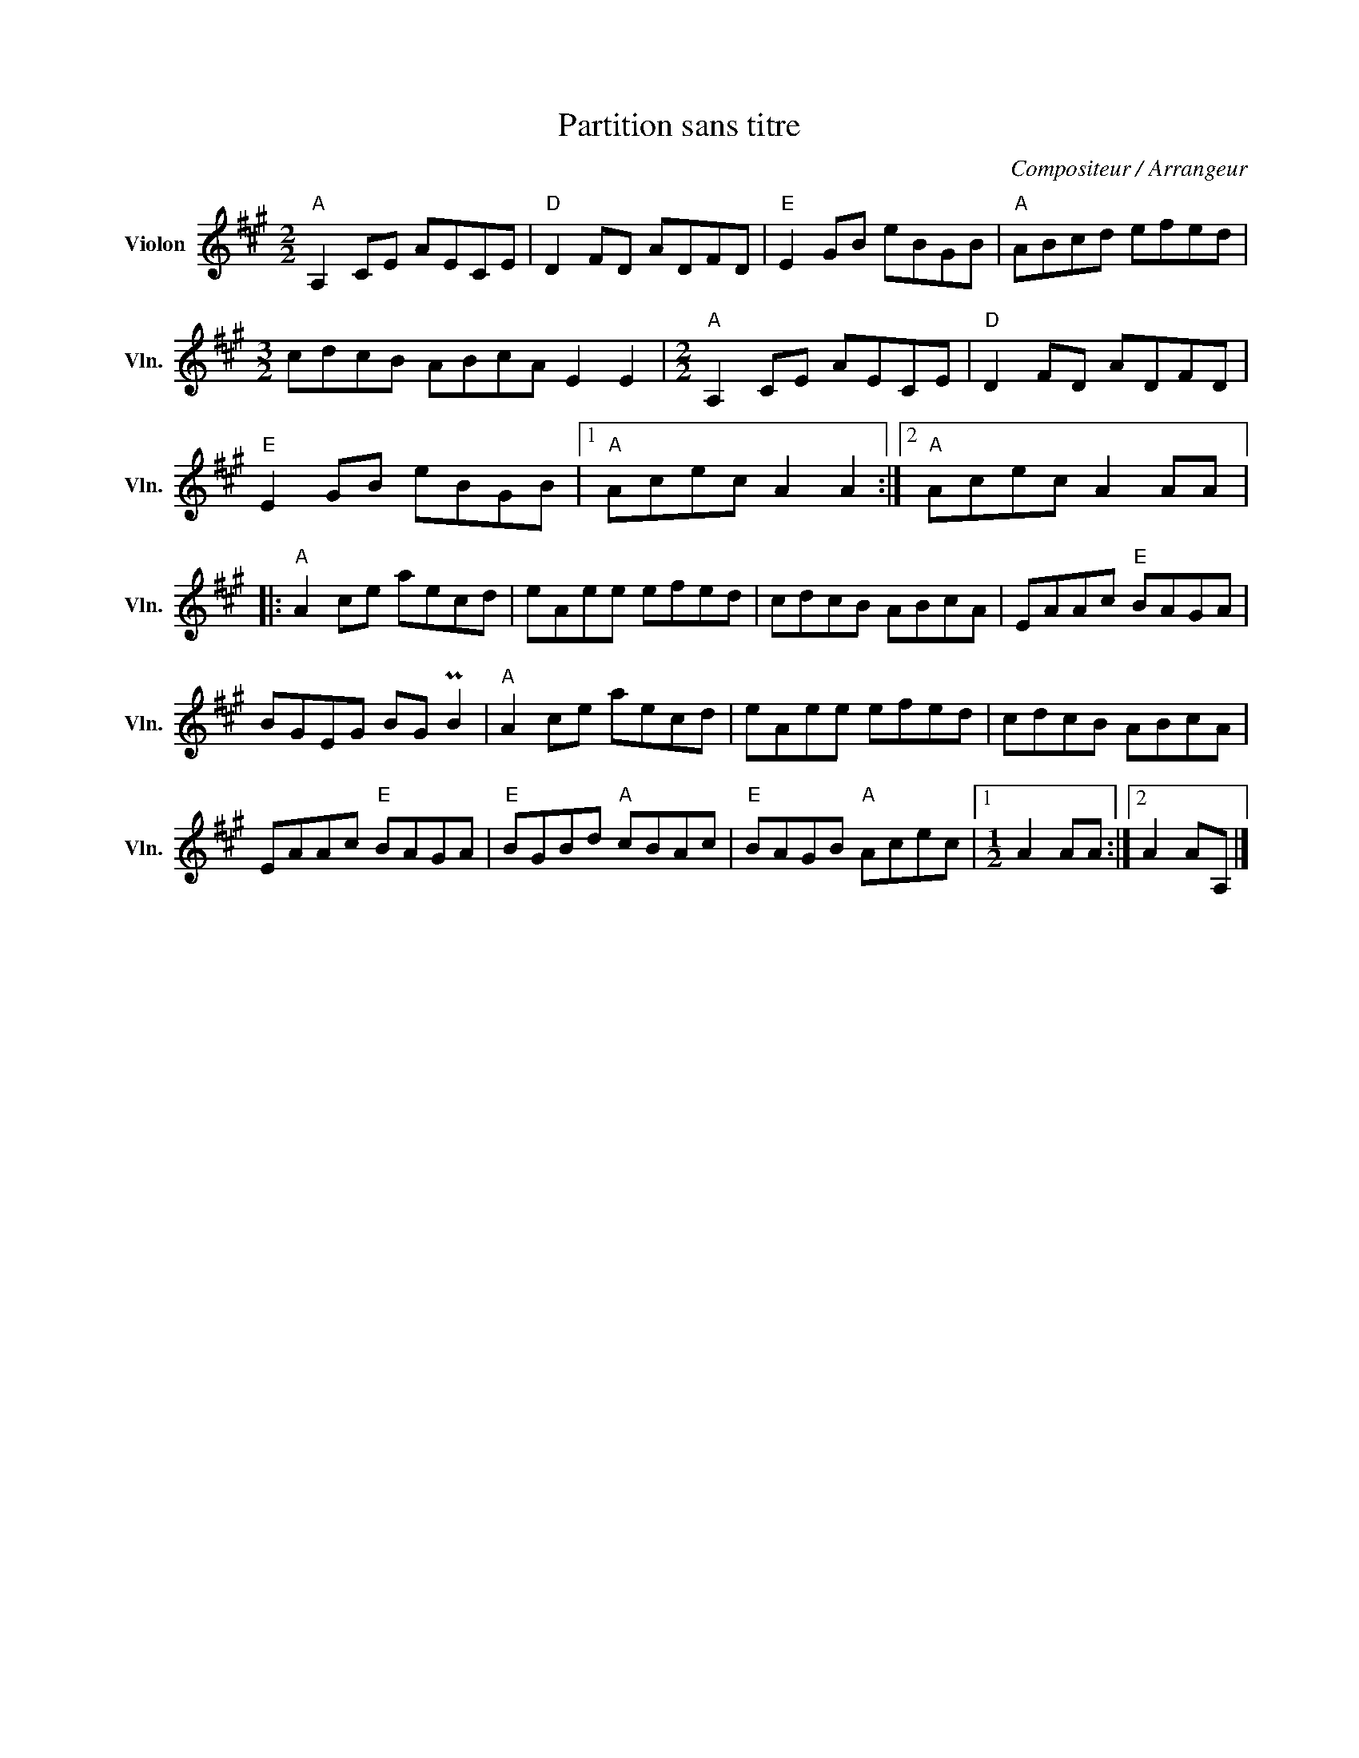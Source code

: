 X:1
T:Partition sans titre
C:Compositeur / Arrangeur
L:1/8
M:2/2
I:linebreak $
K:A
V:1 treble nm="Violon" snm="Vln."
V:1
"A" A,2 CE AECE |"D" D2 FD ADFD |"E" E2 GB eBGB |"A" ABcd efed |[M:3/2] cdcB ABcA E2 E2 | %5
[M:2/2]"A" A,2 CE AECE |"D" D2 FD ADFD |"E" E2 GB eBGB |1"A" Acec A2 A2 :|2"A" Acec A2 AA |: %10
"A" A2 ce aecd | eAee efed | cdcB ABcA | EAAc"E" BAGA | BGEG BG PB2 |"A" A2 ce aecd | eAee efed | %17
 cdcB ABcA | EAAc"E" BAGA |"E" BGBd"A" cBAc |"E" BAGB"A" Acec |1[M:1/2] A2 AA :|2 A2 AA, |] %23
